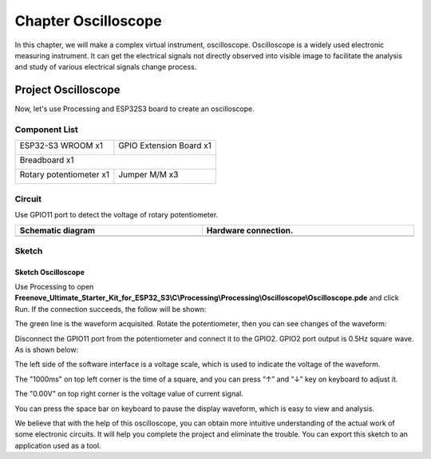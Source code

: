 ##############################################################################
Chapter Oscilloscope
##############################################################################

In this chapter, we will make a complex virtual instrument, oscilloscope. Oscilloscope is a widely used electronic measuring instrument. It can get the electrical signals not directly observed into visible image to facilitate the analysis and study of various electrical signals change process.

Project Oscilloscope
***************************************

Now, let's use Processing and ESP32S3 board to create an oscilloscope.

Component List
==========================

+-----------------------------+----------------------------------+
| ESP32-S3 WROOM x1           | GPIO Extension Board x1          |
|                             |                                  |
| |Chapter01_00|              | |Chapter01_01|                   |
+-----------------------------+----------------------------------+
| Breadboard x1                                                  |
|                                                                |
| |Chapter01_02|                                                 |
+-----------------------------+----------------------------------+
| Rotary potentiometer x1     | Jumper M/M x3                    |
|                             |                                  |
| |Chapter09_00|              |  |Chapter01_05|                  |
+-----------------------------+----------------------------------+

.. |Chapter01_00| image:: ../_static/imgs/1_LED/Chapter01_00.png
.. |Chapter01_01| image:: ../_static/imgs/1_LED/Chapter01_01.png
.. |Chapter01_02| image:: ../_static/imgs/1_LED/Chapter01_02.png
.. |Chapter01_05| image:: ../_static/imgs/1_LED/Chapter01_05.png
.. |Chapter09_00| image:: ../_static/imgs/9_AD_Converter/Chapter09_00.png

Circuit
=============================

Use GPIO11 port to detect the voltage of rotary potentiometer.

.. list-table::
   :width: 100%
   :header-rows: 1 
   :align: center
   
   * -  Schematic diagram
     -  Hardware connection. 
   * -  |Chapter01_00|
     -  |Chapter01_01|

.. |Chapter01_00| image:: ../_static/imgs/1_Oscilloscope/Chapter01_00.png
.. |Chapter01_01| image:: ../_static/imgs/1_Oscilloscope/Chapter01_01.png

Sketch
============================

Sketch Oscilloscope
---------------------------

Use Processing to open **Freenove_Ultimate_Starter_Kit_for_ESP32_S3\\C\\Processing\\Processing\\Oscilloscope\\Oscilloscope.pde** and click Run. If the connection succeeds, the follow will be shown:

.. image:: ../_static/imgs/1_Oscilloscope/Chapter01_02.png
    :align: center

The green line is the waveform acquisited. Rotate the potentiometer, then you can see changes of the waveform:

.. image:: ../_static/imgs/1_Oscilloscope/Chapter01_03.png
    :align: center

Disconnect the GPIO11 port from the potentiometer and connect it to the GPIO2. GPIO2 port output is 0.5Hz square wave. As is shown below:

.. image:: ../_static/imgs/1_Oscilloscope/Chapter01_04.png
    :align: center

The left side of the software interface is a voltage scale, which is used to indicate the voltage of the waveform.

The "1000ms" on top left corner is the time of a square, and you can press “↑” and “↓” key on keyboard to adjust it.

The "0.00V" on top right corner is the voltage value of current signal.

You can press the space bar on keyboard to pause the display waveform, which is easy to view and analysis.

We believe that with the help of this oscilloscope, you can obtain more intuitive understanding of the actual work of some electronic circuits. It will help you complete the project and eliminate the trouble. You can export this sketch to an application used as a tool.